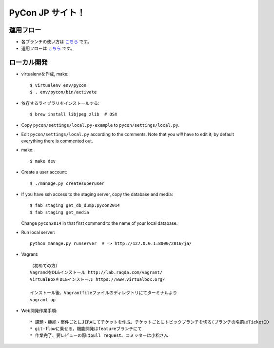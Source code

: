 =====================
PyCon JP サイト！
=====================

運用フロー
----------------------

* 各ブランチの使い方は `こちら <https://github.com/pyconjp/pyconjp-website/wiki/%E5%90%84%E3%83%96%E3%83%A9%E3%83%B3%E3%83%81%E3%81%AE%E5%BD%B9%E5%89%B2>`_ です。
* 運用フローは `こちら <https://github.com/pyconjp/pyconjp-website/wiki/%E9%81%8B%E7%94%A8%E3%83%95%E3%83%AD%E3%83%BC%E3%81%AB%E3%81%A4%E3%81%84%E3%81%A6>`_ です。

ローカル開発
----------------------

* virtualenvを作成, make::

    $ virtualenv env/pycon
    $ . env/pycon/bin/activate

* 依存するライブラリをインストールする::
    
    $ brew install libjpeg zlib  # OSX

* Copy ``pycon/settings/local.py-example`` to ``pycon/settings/local.py``.
* Edit ``pycon/settings/local.py`` according to the comments. Note that you
  `will` have to edit it; by default everything there is commented out.

* make::

    $ make dev

* Create a user account::

    $ ./manage.py createsuperuser

* If you have ssh access to the staging server, copy the database and media::

    $ fab staging get_db_dump:pycon2014
    $ fab staging get_media

  Change ``pycon2014`` in that first command to the name of your local database.

* Run local server::

    python manage.py runserver  # => http://127.0.0.1:8000/2016/ja/


* Vagrant::

    （初めての方）
    VagrandをDL&インストール http://lab.raqda.com/vagrant/
    VirtualBoxをDL&インストール https://www.virtualbox.org/

    インストール後、Vagrantfileファイルのディレクトリにてターミナルより
    vagrant up

* Web開発作業手順::
    
    * 課題・機能・案件ごとにJIRAにてチケットを作成、チケットごとにトピックブランチを切る(ブランチの名前はTicketID
    * git-flowに乗せる。機能開発はfeatureブランチにて
    * 作業完了、要レビューの際はpull request、コミッターは小松さん
